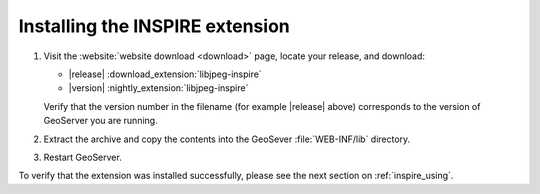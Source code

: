 .. _inspire_installing:

Installing the INSPIRE extension
================================

#. Visit the :website:`website download <download>` page, locate your release, and download:  

   * |release| :download_extension:`libjpeg-inspire`
   * |version| :nightly_extension:`libjpeg-inspire`
   
   Verify that the version number in the filename (for example |release| above) corresponds to the version of GeoServer you are running.

#. Extract the archive and copy the contents into the GeoSever :file:`WEB-INF/lib` directory.

#. Restart GeoServer.

To verify that the extension was installed successfully, please see the next section on :ref:`inspire_using`.
